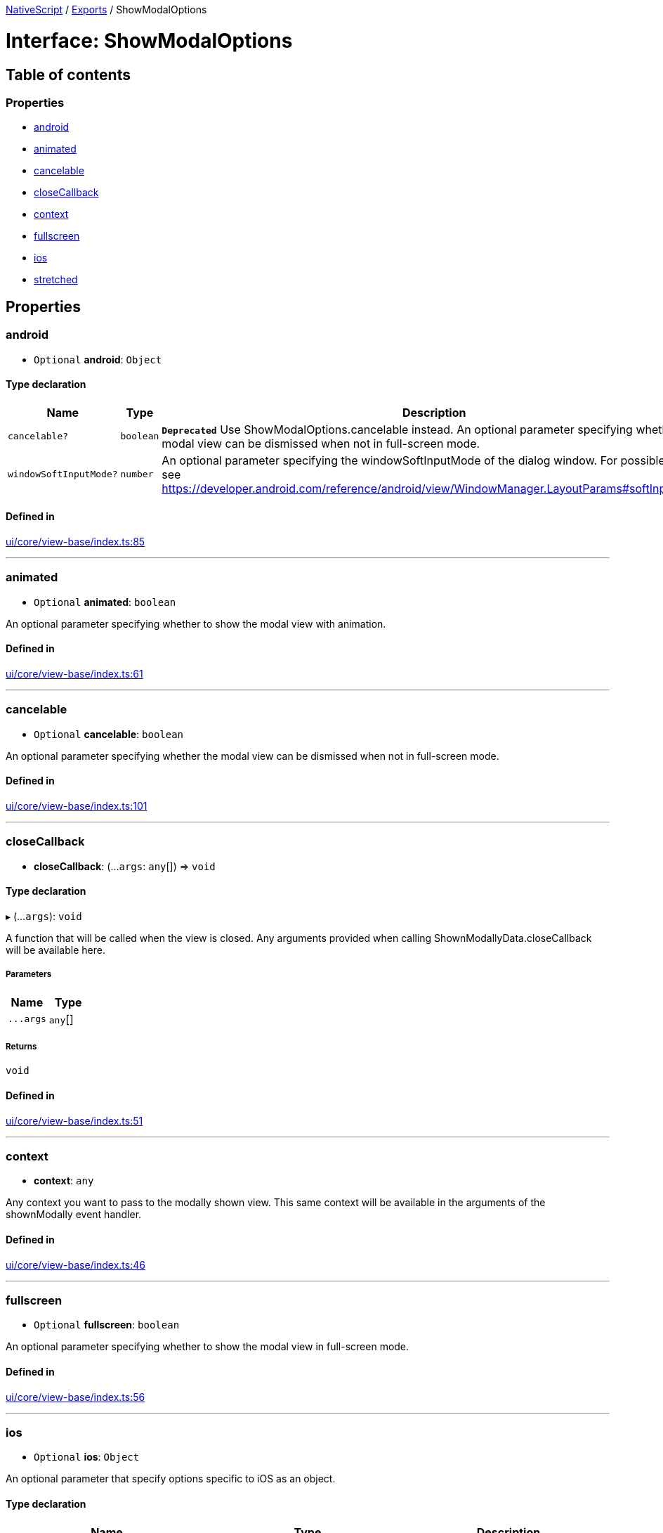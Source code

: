 :doctype: book

xref:../README.adoc[NativeScript] / xref:../modules.adoc[Exports] / ShowModalOptions

= Interface: ShowModalOptions

== Table of contents

=== Properties

* link:ShowModalOptions.md#android[android]
* link:ShowModalOptions.md#animated[animated]
* link:ShowModalOptions.md#cancelable[cancelable]
* link:ShowModalOptions.md#closecallback[closeCallback]
* link:ShowModalOptions.md#context[context]
* link:ShowModalOptions.md#fullscreen[fullscreen]
* link:ShowModalOptions.md#ios[ios]
* link:ShowModalOptions.md#stretched[stretched]

== Properties

[#android]
=== android

• `Optional` *android*: `Object`

==== Type declaration

|===
| Name | Type | Description

| `cancelable?`
| `boolean`
| *`Deprecated`*  Use ShowModalOptions.cancelable instead.
An optional parameter specifying whether the modal view can be dismissed when not in full-screen mode.

| `windowSoftInputMode?`
| `number`
| An optional parameter specifying the windowSoftInputMode of the dialog window.
For possible values see https://developer.android.com/reference/android/view/WindowManager.LayoutParams#softInputMode
|===

==== Defined in

https://github.com/NativeScript/NativeScript/blob/02d4834bd/packages/core/ui/core/view-base/index.ts#L85[ui/core/view-base/index.ts:85]

'''

[#animated]
=== animated

• `Optional` *animated*: `boolean`

An optional parameter specifying whether to show the modal view with animation.

==== Defined in

https://github.com/NativeScript/NativeScript/blob/02d4834bd/packages/core/ui/core/view-base/index.ts#L61[ui/core/view-base/index.ts:61]

'''

[#cancelable]
=== cancelable

• `Optional` *cancelable*: `boolean`

An optional parameter specifying whether the modal view can be dismissed when not in full-screen mode.

==== Defined in

https://github.com/NativeScript/NativeScript/blob/02d4834bd/packages/core/ui/core/view-base/index.ts#L101[ui/core/view-base/index.ts:101]

'''

[#closecallback]
=== closeCallback

• *closeCallback*: (...`args`: `any`[]) \=> `void`

==== Type declaration

▸ (...`args`): `void`

A function that will be called when the view is closed.
Any arguments provided when calling ShownModallyData.closeCallback will be available here.

===== Parameters

|===
| Name | Type

| `+...args+`
| `any`[]
|===

===== Returns

`void`

==== Defined in

https://github.com/NativeScript/NativeScript/blob/02d4834bd/packages/core/ui/core/view-base/index.ts#L51[ui/core/view-base/index.ts:51]

'''

[#context]
=== context

• *context*: `any`

Any context you want to pass to the modally shown view.
This same context will be available in the arguments of the shownModally event handler.

==== Defined in

https://github.com/NativeScript/NativeScript/blob/02d4834bd/packages/core/ui/core/view-base/index.ts#L46[ui/core/view-base/index.ts:46]

'''

[#fullscreen]
=== fullscreen

• `Optional` *fullscreen*: `boolean`

An optional parameter specifying whether to show the modal view in full-screen mode.

==== Defined in

https://github.com/NativeScript/NativeScript/blob/02d4834bd/packages/core/ui/core/view-base/index.ts#L56[ui/core/view-base/index.ts:56]

'''

[#ios]
=== ios

• `Optional` *ios*: `Object`

An optional parameter that specify options specific to iOS as an object.

==== Type declaration

|===
| Name | Type | Description

| `height?`
| `number`
| height of the popup dialog

| `presentationStyle?`
| `any`
| The UIModalPresentationStyle to be used when showing the dialog in iOS .

| `width?`
| `number`
| width of the popup dialog
|===

==== Defined in

https://github.com/NativeScript/NativeScript/blob/02d4834bd/packages/core/ui/core/view-base/index.ts#L71[ui/core/view-base/index.ts:71]

'''

[#stretched]
=== stretched

• `Optional` *stretched*: `boolean`

An optional parameter specifying whether to stretch the modal view when not in full-screen mode.

==== Defined in

https://github.com/NativeScript/NativeScript/blob/02d4834bd/packages/core/ui/core/view-base/index.ts#L66[ui/core/view-base/index.ts:66]
